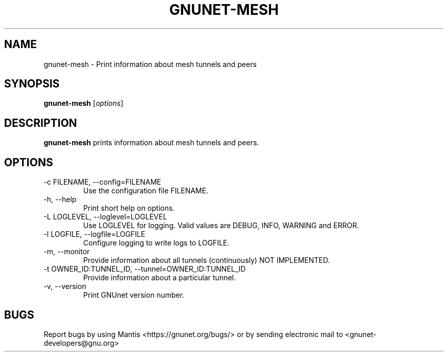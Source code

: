 .TH GNUNET\-MESH 1 "Jan 31, 2014" "GNUnet"

.SH NAME
gnunet\-mesh \- Print information about mesh tunnels and peers

.SH SYNOPSIS
.B gnunet\-mesh
.RI [ options ]
.br

.SH DESCRIPTION
\fBgnunet\-mesh\fP prints information about mesh tunnels and peers.

.SH OPTIONS
.B
.IP "\-c FILENAME,  \-\-config=FILENAME"
Use the configuration file FILENAME.
.B
.IP "\-h, \-\-help"
Print short help on options.
.B
.IP "\-L LOGLEVEL, \-\-loglevel=LOGLEVEL"
Use LOGLEVEL for logging.  Valid values are DEBUG, INFO, WARNING and ERROR.
.B
.IP "\-l LOGFILE, \-\-logfile=LOGFILE"
Configure logging to write logs to LOGFILE.
.B
.IP "\-m, \-\-monitor"
Provide information about all tunnels (continuously) NOT IMPLEMENTED.
.B
.IP "\-t OWNER\_ID:TUNNEL\_ID, \-\-tunnel=OWNER\_ID:TUNNEL\_ID"
Provide information about a particular tunnel.
.B
.IP "\-v, \-\-version"
Print GNUnet version number.

.SH BUGS
Report bugs by using Mantis <https://gnunet.org/bugs/> or by sending electronic mail to <gnunet\-developers@gnu.org>
